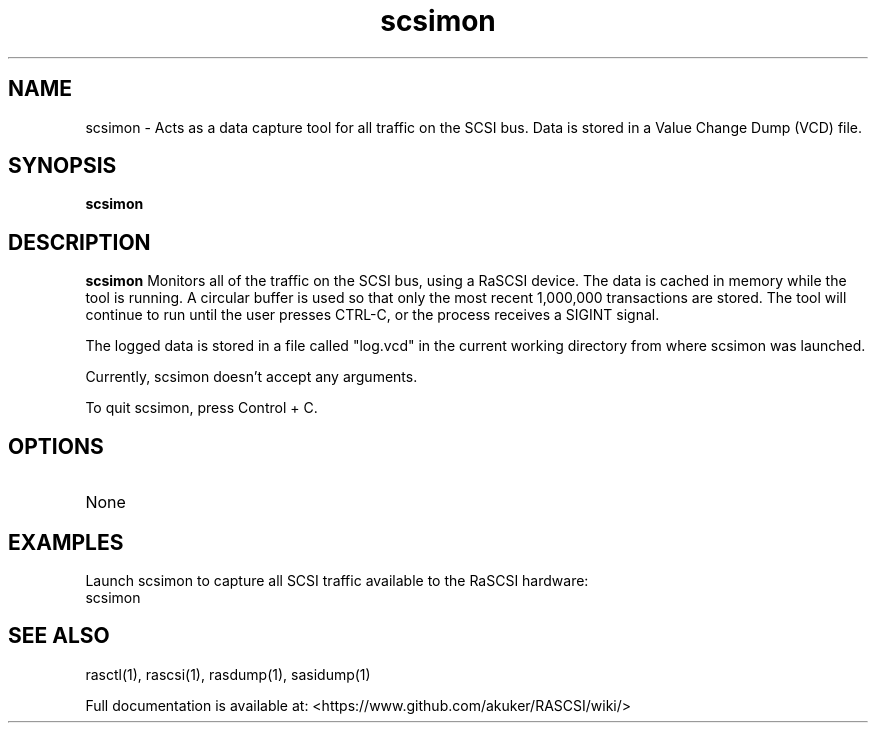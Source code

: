.TH scsimon 1
.SH NAME
scsimon \- Acts as a data capture tool for all traffic on the SCSI bus. Data is stored in a Value Change Dump (VCD) file.
.SH SYNOPSIS
.B scsimon
.SH DESCRIPTION
.B scsimon
Monitors all of the traffic on the SCSI bus, using a RaSCSI device. The data is cached in memory while the tool is running. A circular buffer is used so that only the most recent 1,000,000 transactions are stored. The tool will continue to run until the user presses CTRL-C, or the process receives a SIGINT signal.
.PP
The logged data is stored in a file called "log.vcd" in the current working directory from where scsimon was launched.

Currently, scsimon doesn't accept any arguments.

To quit scsimon, press Control + C.

.SH OPTIONS
.TP
None

.SH EXAMPLES
Launch scsimon to capture all SCSI traffic available to the RaSCSI hardware:
   scsimon

.SH SEE ALSO
rasctl(1), rascsi(1), rasdump(1), sasidump(1)
 
Full documentation is available at: <https://www.github.com/akuker/RASCSI/wiki/>
